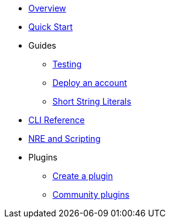 * xref:index.adoc[Overview]
* xref:quickstart.adoc[Quick Start]

* Guides
** xref:testing.adoc[Testing]
** xref:deploy_an_account.adoc[Deploy an account]
** xref:strings.adoc[Short String Literals]

* xref:commands.adoc[CLI Reference]
* xref:nre.adoc[NRE and Scripting]
// ** xref:node.adoc[node]
// ** xref:node.adoc[compile]
// ** xref:node.adoc[setup]
// ** xref:node.adoc[declare]
// ** xref:node.adoc[deploy]
// ** xref:node.adoc[call]
// ** xref:node.adoc[send]
// ** xref:node.adoc[status]
// ** xref:node.adoc[debug]
// ** xref:node.adoc[get-accounts]
// ** xref:node.adoc[get-nonce]
// ** xref:node.adoc[run]
// ** xref:node.adoc[clean]
// ** xref:node.adoc[init]
// ** xref:node.adoc[version]

* Plugins
** xref:create_plugin.adoc[Create a plugin]
** xref:plugins.adoc[Community plugins]




